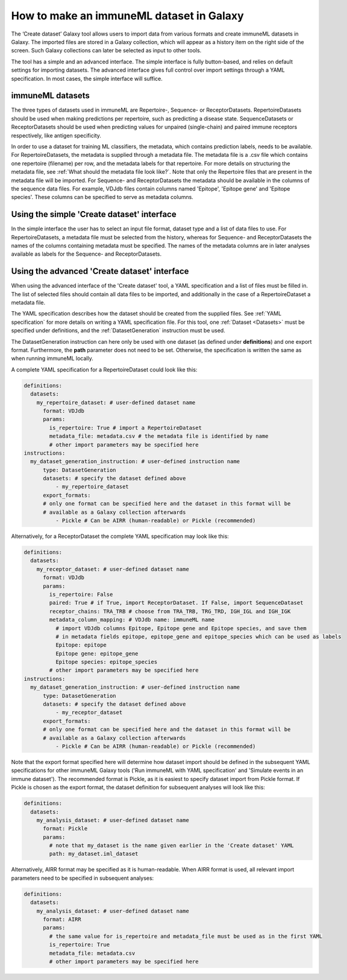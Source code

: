 How to make an immuneML dataset in Galaxy
=========================================

The ‘Create dataset’ Galaxy tool allows users to import data from various formats and create immuneML datasets in Galaxy.
The imported files are stored in a Galaxy collection, which will appear as a history item on the right side of the screen.
Such Galaxy collections can later be selected as input to other tools.

The tool has a simple and an advanced interface. The simple interface is fully button-based, and relies
on default settings for importing datasets. The advanced interface gives full control over import settings through a YAML
specification. In most cases, the simple interface will suffice.


immuneML datasets
-----------------
The three types of datasets used in immuneML are Repertoire-, Sequence- or ReceptorDatasets. RepertoireDatasets should be used when making
predictions per repertoire, such as predicting a disease state. SequenceDatasets or ReceptorDatasets should be used when
predicting values for unpaired (single-chain) and paired immune receptors respectively, like antigen specificity.

In order to use a dataset for training ML classifiers, the metadata, which contains prediction labels, needs to be available.
For RepertoireDatasets, the metadata is supplied through a metadata file. The metadata file is a .csv file which contains
one repertoire (filename) per row, and the metadata labels for that repertoire. For more details on structuring the metadata file, see
:ref:`What should the metadata file look like?`. Note that only the Repertoire files that are present in the metadata file
will be imported.
For Sequence- and ReceptorDatasets the metadata should be available in the columns of the sequence data files. For example,
VDJdb files contain columns named 'Epitope', 'Epitope gene' and 'Epitope species'. These columns can be specified to serve
as metadata columns.


Using the simple 'Create dataset' interface
-------------------------------------------

In the simple interface the user has to select an input file format, dataset type and a list of data files to use.
For RepertoireDatasets, a metadata file must be selected from the history, whereas for Sequence- and ReceptorDatasets
the names of the columns containing metadata must be specified. The names of the metadata columns are in later
analyses available as labels for the Sequence- and ReceptorDatasets.


Using the advanced 'Create dataset' interface
---------------------------------------------

When using the advanced interface of the 'Create dataset' tool, a YAML specification and a list of files must be filled in.
The list of selected files should contain all data files to be imported, and additionally in the
case of a RepertoireDataset a metadata file.

The YAML specification describes how the dataset should be created from the supplied files. See :ref:`YAML specification`
for more details on writing a YAML specification file. For this tool, one :ref:`Dataset <Datasets>` must be specified
under definitions, and the :ref:`DatasetGeneration` instruction must be used.

The DatasetGeneration instruction can here only be used with one dataset (as defined under **definitions**) and one export format.
Furthermore, the **path** parameter does not need to be set. Otherwise, the specification is written the same as when running immuneML locally.

A complete YAML specification for a RepertoireDataset could look like this:

.. indent with spaces
.. code-block:: yaml

    definitions:
      datasets:
        my_repertoire_dataset: # user-defined dataset name
          format: VDJdb
          params:
            is_repertoire: True # import a RepertoireDataset
            metadata_file: metadata.csv # the metadata file is identified by name
            # other import parameters may be specified here
    instructions:
      my_dataset_generation_instruction: # user-defined instruction name
          type: DatasetGeneration
          datasets: # specify the dataset defined above
              - my_repertoire_dataset
          export_formats:
          # only one format can be specified here and the dataset in this format will be
          # available as a Galaxy collection afterwards
              - Pickle # Can be AIRR (human-readable) or Pickle (recommended)

Alternatively, for a ReceptorDataset the complete YAML specification may look like this:

.. indent with spaces
.. code-block:: yaml

    definitions:
      datasets:
        my_receptor_dataset: # user-defined dataset name
          format: VDJdb
          params:
            is_repertoire: False
            paired: True # if True, import ReceptorDataset. If False, import SequenceDataset
            receptor_chains: TRA_TRB # choose from TRA_TRB, TRG_TRD, IGH_IGL and IGH_IGK
            metadata_column_mapping: # VDJdb name: immuneML name
              # import VDJdb columns Epitope, Epitope gene and Epitope species, and save them
              # in metadata fields epitope, epitope_gene and epitope_species which can be used as labels
              Epitope: epitope
              Epitope gene: epitope_gene
              Epitope species: epitope_species
            # other import parameters may be specified here
    instructions:
      my_dataset_generation_instruction: # user-defined instruction name
          type: DatasetGeneration
          datasets: # specify the dataset defined above
              - my_receptor_dataset
          export_formats:
          # only one format can be specified here and the dataset in this format will be
          # available as a Galaxy collection afterwards
              - Pickle # Can be AIRR (human-readable) or Pickle (recommended)

Note that the export format specified here will determine how dataset import should be defined in the subsequent
YAML specifications for other immuneML Galaxy tools ('Run immuneML with YAML specification' and 'Simulate events in an immune
dataset'). The recommended format is Pickle, as it is easiest to specify dataset import from Pickle format.
If Pickle is chosen as the export format, the dataset definition for subsequent analyses will look like this:

.. indent with spaces
.. code-block:: yaml

    definitions:
      datasets:
        my_analysis_dataset: # user-defined dataset name
          format: Pickle
          params:
            # note that my_dataset is the name given earlier in the 'Create dataset' YAML
            path: my_dataset.iml_dataset

Alternatively, AIRR format may be specified as it is human-readable. When AIRR format is used, all relevant import
parameters need to be specified in subsequent analyses:

.. indent with spaces
.. code-block:: yaml

    definitions:
      datasets:
        my_analysis_dataset: # user-defined dataset name
          format: AIRR
          params:
            # the same value for is_repertoire and metadata_file must be used as in the first YAML
            is_repertoire: True
            metadata_file: metadata.csv
            # other import parameters may be specified here

